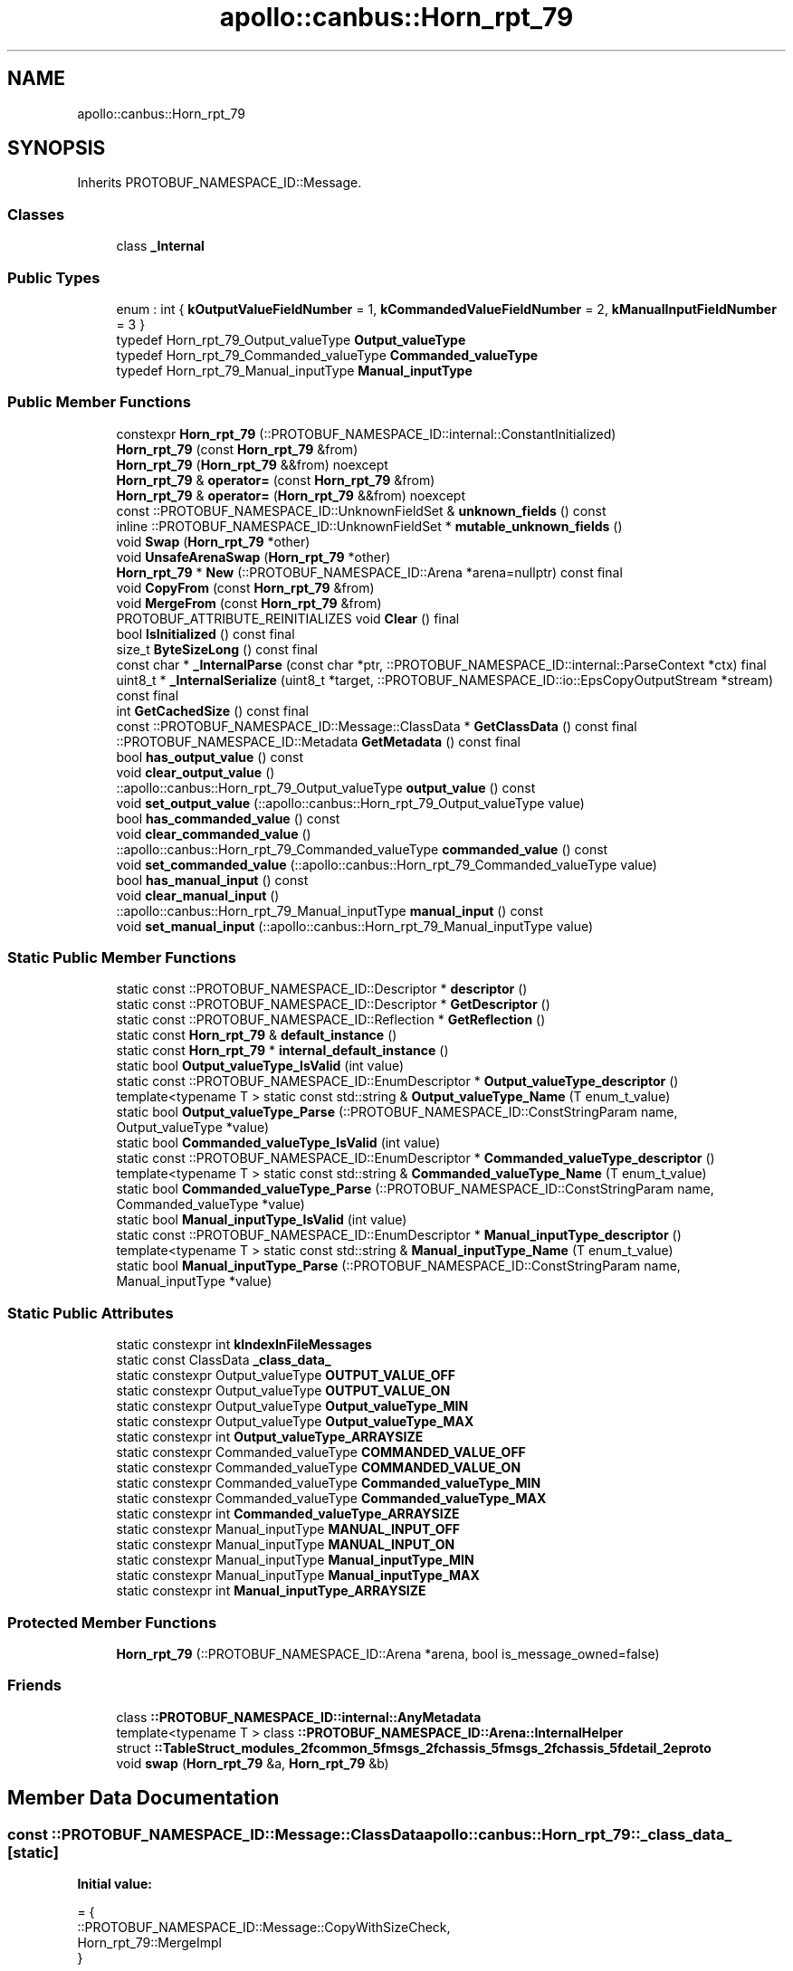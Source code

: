 .TH "apollo::canbus::Horn_rpt_79" 3 "Sun Sep 3 2023" "Version 8.0" "Cyber-Cmake" \" -*- nroff -*-
.ad l
.nh
.SH NAME
apollo::canbus::Horn_rpt_79
.SH SYNOPSIS
.br
.PP
.PP
Inherits PROTOBUF_NAMESPACE_ID::Message\&.
.SS "Classes"

.in +1c
.ti -1c
.RI "class \fB_Internal\fP"
.br
.in -1c
.SS "Public Types"

.in +1c
.ti -1c
.RI "enum : int { \fBkOutputValueFieldNumber\fP = 1, \fBkCommandedValueFieldNumber\fP = 2, \fBkManualInputFieldNumber\fP = 3 }"
.br
.ti -1c
.RI "typedef Horn_rpt_79_Output_valueType \fBOutput_valueType\fP"
.br
.ti -1c
.RI "typedef Horn_rpt_79_Commanded_valueType \fBCommanded_valueType\fP"
.br
.ti -1c
.RI "typedef Horn_rpt_79_Manual_inputType \fBManual_inputType\fP"
.br
.in -1c
.SS "Public Member Functions"

.in +1c
.ti -1c
.RI "constexpr \fBHorn_rpt_79\fP (::PROTOBUF_NAMESPACE_ID::internal::ConstantInitialized)"
.br
.ti -1c
.RI "\fBHorn_rpt_79\fP (const \fBHorn_rpt_79\fP &from)"
.br
.ti -1c
.RI "\fBHorn_rpt_79\fP (\fBHorn_rpt_79\fP &&from) noexcept"
.br
.ti -1c
.RI "\fBHorn_rpt_79\fP & \fBoperator=\fP (const \fBHorn_rpt_79\fP &from)"
.br
.ti -1c
.RI "\fBHorn_rpt_79\fP & \fBoperator=\fP (\fBHorn_rpt_79\fP &&from) noexcept"
.br
.ti -1c
.RI "const ::PROTOBUF_NAMESPACE_ID::UnknownFieldSet & \fBunknown_fields\fP () const"
.br
.ti -1c
.RI "inline ::PROTOBUF_NAMESPACE_ID::UnknownFieldSet * \fBmutable_unknown_fields\fP ()"
.br
.ti -1c
.RI "void \fBSwap\fP (\fBHorn_rpt_79\fP *other)"
.br
.ti -1c
.RI "void \fBUnsafeArenaSwap\fP (\fBHorn_rpt_79\fP *other)"
.br
.ti -1c
.RI "\fBHorn_rpt_79\fP * \fBNew\fP (::PROTOBUF_NAMESPACE_ID::Arena *arena=nullptr) const final"
.br
.ti -1c
.RI "void \fBCopyFrom\fP (const \fBHorn_rpt_79\fP &from)"
.br
.ti -1c
.RI "void \fBMergeFrom\fP (const \fBHorn_rpt_79\fP &from)"
.br
.ti -1c
.RI "PROTOBUF_ATTRIBUTE_REINITIALIZES void \fBClear\fP () final"
.br
.ti -1c
.RI "bool \fBIsInitialized\fP () const final"
.br
.ti -1c
.RI "size_t \fBByteSizeLong\fP () const final"
.br
.ti -1c
.RI "const char * \fB_InternalParse\fP (const char *ptr, ::PROTOBUF_NAMESPACE_ID::internal::ParseContext *ctx) final"
.br
.ti -1c
.RI "uint8_t * \fB_InternalSerialize\fP (uint8_t *target, ::PROTOBUF_NAMESPACE_ID::io::EpsCopyOutputStream *stream) const final"
.br
.ti -1c
.RI "int \fBGetCachedSize\fP () const final"
.br
.ti -1c
.RI "const ::PROTOBUF_NAMESPACE_ID::Message::ClassData * \fBGetClassData\fP () const final"
.br
.ti -1c
.RI "::PROTOBUF_NAMESPACE_ID::Metadata \fBGetMetadata\fP () const final"
.br
.ti -1c
.RI "bool \fBhas_output_value\fP () const"
.br
.ti -1c
.RI "void \fBclear_output_value\fP ()"
.br
.ti -1c
.RI "::apollo::canbus::Horn_rpt_79_Output_valueType \fBoutput_value\fP () const"
.br
.ti -1c
.RI "void \fBset_output_value\fP (::apollo::canbus::Horn_rpt_79_Output_valueType value)"
.br
.ti -1c
.RI "bool \fBhas_commanded_value\fP () const"
.br
.ti -1c
.RI "void \fBclear_commanded_value\fP ()"
.br
.ti -1c
.RI "::apollo::canbus::Horn_rpt_79_Commanded_valueType \fBcommanded_value\fP () const"
.br
.ti -1c
.RI "void \fBset_commanded_value\fP (::apollo::canbus::Horn_rpt_79_Commanded_valueType value)"
.br
.ti -1c
.RI "bool \fBhas_manual_input\fP () const"
.br
.ti -1c
.RI "void \fBclear_manual_input\fP ()"
.br
.ti -1c
.RI "::apollo::canbus::Horn_rpt_79_Manual_inputType \fBmanual_input\fP () const"
.br
.ti -1c
.RI "void \fBset_manual_input\fP (::apollo::canbus::Horn_rpt_79_Manual_inputType value)"
.br
.in -1c
.SS "Static Public Member Functions"

.in +1c
.ti -1c
.RI "static const ::PROTOBUF_NAMESPACE_ID::Descriptor * \fBdescriptor\fP ()"
.br
.ti -1c
.RI "static const ::PROTOBUF_NAMESPACE_ID::Descriptor * \fBGetDescriptor\fP ()"
.br
.ti -1c
.RI "static const ::PROTOBUF_NAMESPACE_ID::Reflection * \fBGetReflection\fP ()"
.br
.ti -1c
.RI "static const \fBHorn_rpt_79\fP & \fBdefault_instance\fP ()"
.br
.ti -1c
.RI "static const \fBHorn_rpt_79\fP * \fBinternal_default_instance\fP ()"
.br
.ti -1c
.RI "static bool \fBOutput_valueType_IsValid\fP (int value)"
.br
.ti -1c
.RI "static const ::PROTOBUF_NAMESPACE_ID::EnumDescriptor * \fBOutput_valueType_descriptor\fP ()"
.br
.ti -1c
.RI "template<typename T > static const std::string & \fBOutput_valueType_Name\fP (T enum_t_value)"
.br
.ti -1c
.RI "static bool \fBOutput_valueType_Parse\fP (::PROTOBUF_NAMESPACE_ID::ConstStringParam name, Output_valueType *value)"
.br
.ti -1c
.RI "static bool \fBCommanded_valueType_IsValid\fP (int value)"
.br
.ti -1c
.RI "static const ::PROTOBUF_NAMESPACE_ID::EnumDescriptor * \fBCommanded_valueType_descriptor\fP ()"
.br
.ti -1c
.RI "template<typename T > static const std::string & \fBCommanded_valueType_Name\fP (T enum_t_value)"
.br
.ti -1c
.RI "static bool \fBCommanded_valueType_Parse\fP (::PROTOBUF_NAMESPACE_ID::ConstStringParam name, Commanded_valueType *value)"
.br
.ti -1c
.RI "static bool \fBManual_inputType_IsValid\fP (int value)"
.br
.ti -1c
.RI "static const ::PROTOBUF_NAMESPACE_ID::EnumDescriptor * \fBManual_inputType_descriptor\fP ()"
.br
.ti -1c
.RI "template<typename T > static const std::string & \fBManual_inputType_Name\fP (T enum_t_value)"
.br
.ti -1c
.RI "static bool \fBManual_inputType_Parse\fP (::PROTOBUF_NAMESPACE_ID::ConstStringParam name, Manual_inputType *value)"
.br
.in -1c
.SS "Static Public Attributes"

.in +1c
.ti -1c
.RI "static constexpr int \fBkIndexInFileMessages\fP"
.br
.ti -1c
.RI "static const ClassData \fB_class_data_\fP"
.br
.ti -1c
.RI "static constexpr Output_valueType \fBOUTPUT_VALUE_OFF\fP"
.br
.ti -1c
.RI "static constexpr Output_valueType \fBOUTPUT_VALUE_ON\fP"
.br
.ti -1c
.RI "static constexpr Output_valueType \fBOutput_valueType_MIN\fP"
.br
.ti -1c
.RI "static constexpr Output_valueType \fBOutput_valueType_MAX\fP"
.br
.ti -1c
.RI "static constexpr int \fBOutput_valueType_ARRAYSIZE\fP"
.br
.ti -1c
.RI "static constexpr Commanded_valueType \fBCOMMANDED_VALUE_OFF\fP"
.br
.ti -1c
.RI "static constexpr Commanded_valueType \fBCOMMANDED_VALUE_ON\fP"
.br
.ti -1c
.RI "static constexpr Commanded_valueType \fBCommanded_valueType_MIN\fP"
.br
.ti -1c
.RI "static constexpr Commanded_valueType \fBCommanded_valueType_MAX\fP"
.br
.ti -1c
.RI "static constexpr int \fBCommanded_valueType_ARRAYSIZE\fP"
.br
.ti -1c
.RI "static constexpr Manual_inputType \fBMANUAL_INPUT_OFF\fP"
.br
.ti -1c
.RI "static constexpr Manual_inputType \fBMANUAL_INPUT_ON\fP"
.br
.ti -1c
.RI "static constexpr Manual_inputType \fBManual_inputType_MIN\fP"
.br
.ti -1c
.RI "static constexpr Manual_inputType \fBManual_inputType_MAX\fP"
.br
.ti -1c
.RI "static constexpr int \fBManual_inputType_ARRAYSIZE\fP"
.br
.in -1c
.SS "Protected Member Functions"

.in +1c
.ti -1c
.RI "\fBHorn_rpt_79\fP (::PROTOBUF_NAMESPACE_ID::Arena *arena, bool is_message_owned=false)"
.br
.in -1c
.SS "Friends"

.in +1c
.ti -1c
.RI "class \fB::PROTOBUF_NAMESPACE_ID::internal::AnyMetadata\fP"
.br
.ti -1c
.RI "template<typename T > class \fB::PROTOBUF_NAMESPACE_ID::Arena::InternalHelper\fP"
.br
.ti -1c
.RI "struct \fB::TableStruct_modules_2fcommon_5fmsgs_2fchassis_5fmsgs_2fchassis_5fdetail_2eproto\fP"
.br
.ti -1c
.RI "void \fBswap\fP (\fBHorn_rpt_79\fP &a, \fBHorn_rpt_79\fP &b)"
.br
.in -1c
.SH "Member Data Documentation"
.PP 
.SS "const ::PROTOBUF_NAMESPACE_ID::Message::ClassData apollo::canbus::Horn_rpt_79::_class_data_\fC [static]\fP"
\fBInitial value:\fP
.PP
.nf
= {
    ::PROTOBUF_NAMESPACE_ID::Message::CopyWithSizeCheck,
    Horn_rpt_79::MergeImpl
}
.fi
.SS "constexpr Horn_rpt_79_Commanded_valueType apollo::canbus::Horn_rpt_79::COMMANDED_VALUE_OFF\fC [static]\fP, \fC [constexpr]\fP"
\fBInitial value:\fP
.PP
.nf
=
    Horn_rpt_79_Commanded_valueType_COMMANDED_VALUE_OFF
.fi
.SS "constexpr Horn_rpt_79_Commanded_valueType apollo::canbus::Horn_rpt_79::COMMANDED_VALUE_ON\fC [static]\fP, \fC [constexpr]\fP"
\fBInitial value:\fP
.PP
.nf
=
    Horn_rpt_79_Commanded_valueType_COMMANDED_VALUE_ON
.fi
.SS "constexpr int apollo::canbus::Horn_rpt_79::Commanded_valueType_ARRAYSIZE\fC [static]\fP, \fC [constexpr]\fP"
\fBInitial value:\fP
.PP
.nf
=
    Horn_rpt_79_Commanded_valueType_Commanded_valueType_ARRAYSIZE
.fi
.SS "constexpr Horn_rpt_79_Commanded_valueType apollo::canbus::Horn_rpt_79::Commanded_valueType_MAX\fC [static]\fP, \fC [constexpr]\fP"
\fBInitial value:\fP
.PP
.nf
=
    Horn_rpt_79_Commanded_valueType_Commanded_valueType_MAX
.fi
.SS "constexpr Horn_rpt_79_Commanded_valueType apollo::canbus::Horn_rpt_79::Commanded_valueType_MIN\fC [static]\fP, \fC [constexpr]\fP"
\fBInitial value:\fP
.PP
.nf
=
    Horn_rpt_79_Commanded_valueType_Commanded_valueType_MIN
.fi
.SS "constexpr int apollo::canbus::Horn_rpt_79::kIndexInFileMessages\fC [static]\fP, \fC [constexpr]\fP"
\fBInitial value:\fP
.PP
.nf
=
    35
.fi
.SS "constexpr Horn_rpt_79_Manual_inputType apollo::canbus::Horn_rpt_79::MANUAL_INPUT_OFF\fC [static]\fP, \fC [constexpr]\fP"
\fBInitial value:\fP
.PP
.nf
=
    Horn_rpt_79_Manual_inputType_MANUAL_INPUT_OFF
.fi
.SS "constexpr Horn_rpt_79_Manual_inputType apollo::canbus::Horn_rpt_79::MANUAL_INPUT_ON\fC [static]\fP, \fC [constexpr]\fP"
\fBInitial value:\fP
.PP
.nf
=
    Horn_rpt_79_Manual_inputType_MANUAL_INPUT_ON
.fi
.SS "constexpr int apollo::canbus::Horn_rpt_79::Manual_inputType_ARRAYSIZE\fC [static]\fP, \fC [constexpr]\fP"
\fBInitial value:\fP
.PP
.nf
=
    Horn_rpt_79_Manual_inputType_Manual_inputType_ARRAYSIZE
.fi
.SS "constexpr Horn_rpt_79_Manual_inputType apollo::canbus::Horn_rpt_79::Manual_inputType_MAX\fC [static]\fP, \fC [constexpr]\fP"
\fBInitial value:\fP
.PP
.nf
=
    Horn_rpt_79_Manual_inputType_Manual_inputType_MAX
.fi
.SS "constexpr Horn_rpt_79_Manual_inputType apollo::canbus::Horn_rpt_79::Manual_inputType_MIN\fC [static]\fP, \fC [constexpr]\fP"
\fBInitial value:\fP
.PP
.nf
=
    Horn_rpt_79_Manual_inputType_Manual_inputType_MIN
.fi
.SS "constexpr Horn_rpt_79_Output_valueType apollo::canbus::Horn_rpt_79::OUTPUT_VALUE_OFF\fC [static]\fP, \fC [constexpr]\fP"
\fBInitial value:\fP
.PP
.nf
=
    Horn_rpt_79_Output_valueType_OUTPUT_VALUE_OFF
.fi
.SS "constexpr Horn_rpt_79_Output_valueType apollo::canbus::Horn_rpt_79::OUTPUT_VALUE_ON\fC [static]\fP, \fC [constexpr]\fP"
\fBInitial value:\fP
.PP
.nf
=
    Horn_rpt_79_Output_valueType_OUTPUT_VALUE_ON
.fi
.SS "constexpr int apollo::canbus::Horn_rpt_79::Output_valueType_ARRAYSIZE\fC [static]\fP, \fC [constexpr]\fP"
\fBInitial value:\fP
.PP
.nf
=
    Horn_rpt_79_Output_valueType_Output_valueType_ARRAYSIZE
.fi
.SS "constexpr Horn_rpt_79_Output_valueType apollo::canbus::Horn_rpt_79::Output_valueType_MAX\fC [static]\fP, \fC [constexpr]\fP"
\fBInitial value:\fP
.PP
.nf
=
    Horn_rpt_79_Output_valueType_Output_valueType_MAX
.fi
.SS "constexpr Horn_rpt_79_Output_valueType apollo::canbus::Horn_rpt_79::Output_valueType_MIN\fC [static]\fP, \fC [constexpr]\fP"
\fBInitial value:\fP
.PP
.nf
=
    Horn_rpt_79_Output_valueType_Output_valueType_MIN
.fi


.SH "Author"
.PP 
Generated automatically by Doxygen for Cyber-Cmake from the source code\&.

